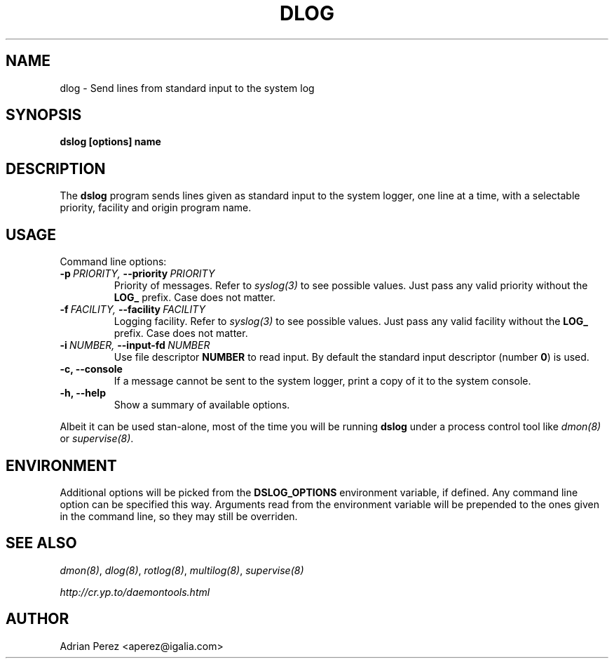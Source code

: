 .\" Man page generated from reStructeredText.
.
.TH DLOG 8 "" "" ""
.SH NAME
dlog \- Send lines from standard input to the system log
.
.nr rst2man-indent-level 0
.
.de1 rstReportMargin
\\$1 \\n[an-margin]
level \\n[rst2man-indent-level]
level margin: \\n[rst2man-indent\\n[rst2man-indent-level]]
-
\\n[rst2man-indent0]
\\n[rst2man-indent1]
\\n[rst2man-indent2]
..
.de1 INDENT
.\" .rstReportMargin pre:
. RS \\$1
. nr rst2man-indent\\n[rst2man-indent-level] \\n[an-margin]
. nr rst2man-indent-level +1
.\" .rstReportMargin post:
..
.de UNINDENT
. RE
.\" indent \\n[an-margin]
.\" old: \\n[rst2man-indent\\n[rst2man-indent-level]]
.nr rst2man-indent-level -1
.\" new: \\n[rst2man-indent\\n[rst2man-indent-level]]
.in \\n[rst2man-indent\\n[rst2man-indent-level]]u
..
.SH SYNOPSIS
.sp
\fBdslog [options] name\fP
.SH DESCRIPTION
.sp
The \fBdslog\fP program sends lines given as standard input to the system
logger, one line at a time, with a selectable priority, facility and origin
program name.
.SH USAGE
.sp
Command line options:
.INDENT 0.0
.TP
.BI \-p \ PRIORITY, \ \-\-priority \ PRIORITY
Priority of messages. Refer to \fIsyslog(3)\fP to see possible
values. Just pass any valid priority without the \fBLOG_\fP
prefix. Case does not matter.
.TP
.BI \-f \ FACILITY, \ \-\-facility \ FACILITY
Logging facility. Refer to \fIsyslog(3)\fP to see possible values.
Just pass any valid facility without the \fBLOG_\fP prefix. Case
does not matter.
.TP
.BI \-i \ NUMBER, \ \-\-input\-fd \ NUMBER
Use file descriptor \fBNUMBER\fP to read input. By default the
standard input descriptor (number \fB0\fP) is used.
.TP
.B \-c,  \-\-console
If a message cannot be sent to the system logger, print a copy
of it to the system console.
.TP
.B \-h,  \-\-help
Show a summary of available options.
.UNINDENT
.sp
Albeit it can be used stan\-alone, most of the time you will be running
\fBdslog\fP under a process control tool like \fIdmon(8)\fP or \fIsupervise(8)\fP.
.SH ENVIRONMENT
.sp
Additional options will be picked from the \fBDSLOG_OPTIONS\fP environment
variable, if defined. Any command line option can be specified this way.
Arguments read from the environment variable will be prepended to the ones
given in the command line, so they may still be overriden.
.SH SEE ALSO
.sp
\fIdmon(8)\fP, \fIdlog(8)\fP, \fIrotlog(8)\fP, \fImultilog(8)\fP, \fIsupervise(8)\fP
.sp
\fI\%http://cr.yp.to/daemontools.html\fP
.SH AUTHOR
Adrian Perez <aperez@igalia.com>
.\" Generated by docutils manpage writer.
.\" 
.
